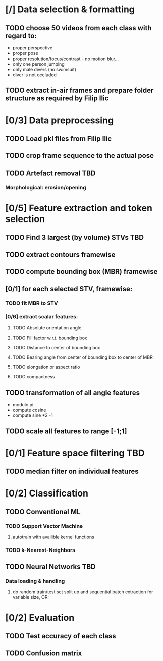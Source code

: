 * [/] Data selection & formatting
** TODO choose 50 videos from each class with regard to:
   - proper perspective
   - proper pose
   - proper resolution/focus/contrast - no motion blur...
   - only one person jumping
   - only male divers (no swimsuit)
   - diver is not occluded
** TODO extract in-air frames and prepare folder structure as required by Filip Ilic
* [0/3] Data preprocessing
** TODO Load pkl files from Filip Ilic
** TODO crop frame sequence to the actual pose
** TODO Artefact removal												:TBD:
*** Morphological: erosion/opening
* [0/5] Feature extraction and token selection
** TODO Find 3 largest (by volume) STVs									:TBD:
** TODO extract contours framewise
** TODO compute bounding box (MBR) framewise
** [0/1] for each selected STV, framewise:
*** TODO fit MBR to STV
*** [0/6] extract scalar features:
**** TODO Absolute orientation angle
**** TODO Fill factor w.r.t. bounding box
**** TODO Distance to center of bounding box
**** TODO Bearing angle from center of bounding box to center of MBR
**** TODO elongation or aspect ratio
**** TODO compactness
** TODO transformation of all angle features
   - modulo pi
   - compute cosine
   - compute sine *2 -1
** TODO scale all features to range [-1;1]
* [0/1] Feature space filtering											:TBD:
** TODO median filter on individual features
* [0/2] Classification
** TODO Conventional ML
*** TODO Support Vector Machine
**** autotrain with availible kernel functions
*** TODO k-Nearest-Neighbors
** TODO Neural Networks													:TBD:
*** Data loading & handling
**** do random train/test set split up and sequential batch extraction for variable size, OR:
* [0/2] Evaluation
** TODO Test accuracy of each class
** TODO Confusion matrix
